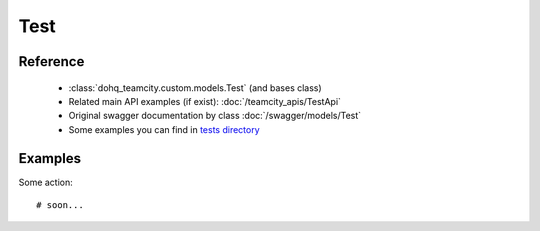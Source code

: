 ############
Test
############

Reference
========

  + :class:`dohq_teamcity.custom.models.Test` (and bases class)
  + Related main API examples (if exist): :doc:`/teamcity_apis/TestApi`
  + Original swagger documentation by class :doc:`/swagger/models/Test`
  + Some examples you can find in `tests directory <https://github.com/devopshq/teamcity/blob/develop/test>`_

Examples
========
Some action::

    # soon...



